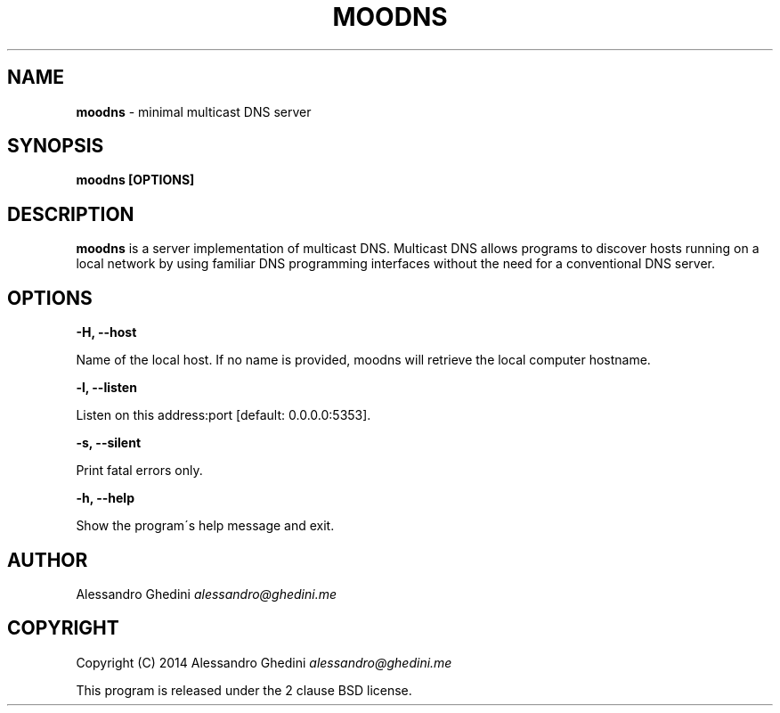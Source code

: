 .\" generated with Ronn/v0.7.3
.\" http://github.com/rtomayko/ronn/tree/0.7.3
.
.TH "MOODNS" "1" "August 2014" "" ""
.
.SH "NAME"
\fBmoodns\fR \- minimal multicast DNS server
.
.SH "SYNOPSIS"
\fBmoodns [OPTIONS]\fR
.
.SH "DESCRIPTION"
\fBmoodns\fR is a server implementation of multicast DNS\. Multicast DNS allows programs to discover hosts running on a local network by using familiar DNS programming interfaces without the need for a conventional DNS server\.
.
.SH "OPTIONS"
\fB\-H, \-\-host\fR
.
.P
\~\~\~\~\~\~ Name of the local host\. If no name is provided, moodns will retrieve the local computer hostname\.
.
.P
\fB\-l, \-\-listen\fR
.
.P
\~\~\~\~\~\~ Listen on this address:port [default: 0\.0\.0\.0:5353]\.
.
.P
\fB\-s, \-\-silent\fR
.
.P
\~\~\~\~\~\~ Print fatal errors only\.
.
.P
\fB\-h, \-\-help\fR
.
.P
\~\~\~\~\~\~ Show the program\'s help message and exit\.
.
.SH "AUTHOR"
Alessandro Ghedini \fIalessandro@ghedini\.me\fR
.
.SH "COPYRIGHT"
Copyright (C) 2014 Alessandro Ghedini \fIalessandro@ghedini\.me\fR
.
.P
This program is released under the 2 clause BSD license\.
